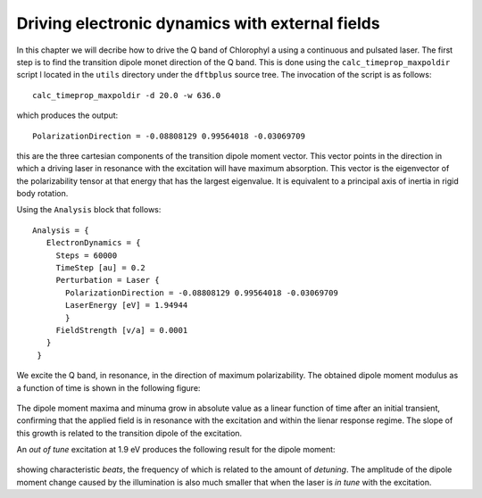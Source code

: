 .. highlight:: none

************************************************
Driving electronic dynamics with external fields
************************************************

In this chapter we will decribe how to drive the Q band of Chlorophyl a using a continuous and pulsated laser. The first step is to find the transition dipole monet direction of the Q band. This is done using the ``calc_timeprop_maxpoldir`` script l located in the ``utils`` directory under the ``dftbplus`` source tree. The invocation of the script is as follows::

  calc_timeprop_maxpoldir -d 20.0 -w 636.0

which produces the output::

  PolarizationDirection = -0.08808129 0.99564018 -0.03069709

this are the three cartesian components of the transition dipole moment vector. This vector points in the direction in which a driving laser in resonance with the excitation will have maximum absorption. This vector is the eigenvector of the polarizability tensor at that energy that has the largest eigenvalue. It is equivalent to a principal axis of inertia in rigid body rotation. 

Using the ``Analysis`` block that follows::

 Analysis = {
    ElectronDynamics = {
      Steps = 60000
      TimeStep [au] = 0.2
      Perturbation = Laser {
        PolarizationDirection = -0.08808129 0.99564018 -0.03069709
        LaserEnergy [eV] = 1.94944
        }
      FieldStrength [v/a] = 0.0001
    }
  }

We excite the Q band, in resonance, in the direction of maximum polarizability. The obtained dipole moment modulus as a function of time is shown in the following figure:

  .. figure:: ../_figures/elecdynamics/muvst.png
     :height: 40ex
     :align: center
     :alt: Dipole moment as a function of time.

The dipole moment maxima and minuma grow in absolute value as a linear function of time after an initial transient, confirming that the applied field is in resonance with the excitation and within the lienar response regime. The slope of this growth is related to the transition dipole of the excitation.

An *out of tune* excitation at 1.9 eV produces the following result for the dipole moment:

  .. figure:: ../_figures/elecdynamics/muvst-oot.png
     :height: 40ex
     :align: center
     :alt: Dipole moment as a function of time.

showing characteristic *beats*, the frequency of which is related to the amount of *detuning*. The amplitude of the dipole moment change caused by the illumination is also much smaller that when the laser is *in tune* with the excitation.







